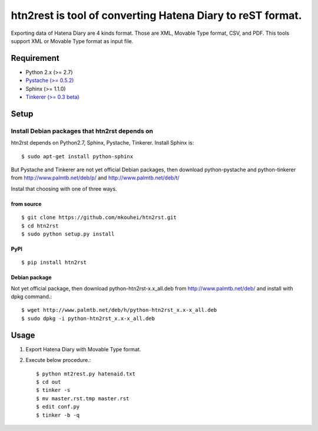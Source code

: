 htn2rest is tool of converting Hatena Diary to reST format.
===========================================================

Exporting data of Hatena Diary are 4 kinds format. Those are XML, Movable Type format, CSV, and PDF. This tools support XML or Movable Type format as input file.


Requirement
-----------

* Python 2.x (>= 2.7)
* `Pystache (>= 0.5.2) <https://github.com/defunkt/pystache>`_
* Sphinx (>= 1.1.0)
* `Tinkerer (>= 0.3 beta) <http://tinkerer.bitbucket.org/index.html>`_


Setup
-----

Install Debian packages that htn2rst depends on
^^^^^^^^^^^^^^^^^^^^^^^^^^^^^^^^^^^^^^^^^^^^^^^

htn2rst depends on Python2.7, Sphinx, Pystache, Tinkerer. Install Sphinx is::

  $ sudo apt-get install python-sphinx

But Pystache and Tinkerer are not yet official Debian packages, then download python-pystache and python-tinkerer from http://www.palmtb.net/deb/p/ and http://www.palmtb.net/deb/t/



Instal that choosing with one of three ways.

from source
"""""""""""
::

   $ git clone https://github.com/mkouhei/htn2rst.git
   $ cd htn2rst
   $ sudo python setup.py install

PyPI
""""
::

   $ pip install htn2rst

Debian package
""""""""""""""

Not yet official package, then download python-htn2rst-x.x_all.deb from http://www.palmtb.net/deb/ and install with dpkg command.::

  $ wget http://www.palmtb.net/deb/h/python-htn2rst_x.x-x_all.deb
  $ sudo dpkg -i python-htn2rst_x.x-x_all.deb


Usage
-----

1. Export Hatena Diary with Movable Type format.
2. Execute below procedure.::

   $ python mt2rest.py hatenaid.txt
   $ cd out
   $ tinker -s
   $ mv master.rst.tmp master.rst
   $ edit conf.py
   $ tinker -b -q

